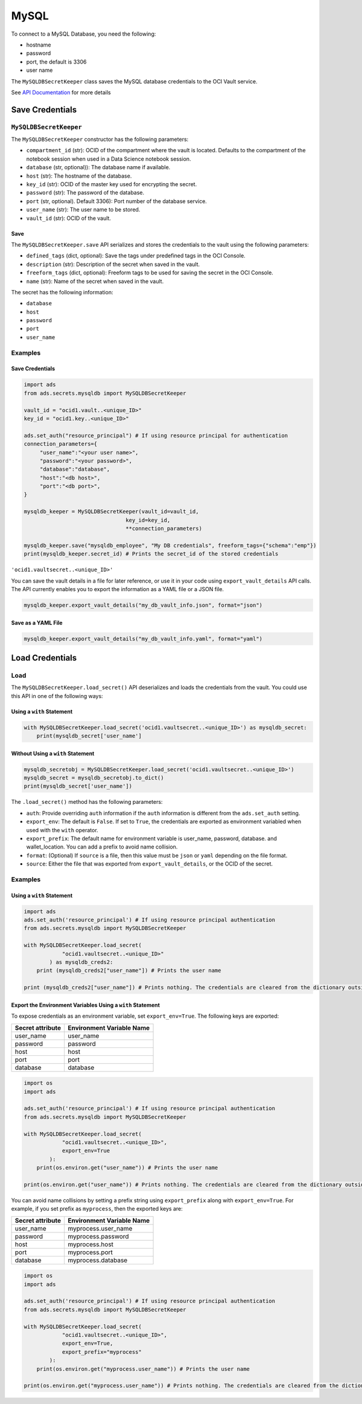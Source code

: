 MySQL
*****

To connect to a MySQL Database, you need the following:

* hostname
* password
* port, the default is 3306
* user name

The ``MySQLDBSecretKeeper`` class saves the MySQL database credentials to the OCI Vault service.

See `API Documentation <../../ads.secrets.html#ads.secrets.mysqldb.MySQLDBSecretKeeper>`__ for more details 


Save Credentials
==================

``MySQLDBSecretKeeper``
-----------------------

The ``MySQLDBSecretKeeper`` constructor has the following parameters:

* ``compartment_id`` (str): OCID of the compartment where the vault is located. Defaults to the compartment of the notebook session when used in a Data Science notebook session.
* ``database`` (str, optional)): The database name if available.
* ``host`` (str): The hostname of the database.
* ``key_id`` (str): OCID of the master key used for encrypting the secret.
* ``password`` (str): The password of the database.
* ``port`` (str, optional). Default 3306): Port number of the database service.
* ``user_name`` (str): The user name to be stored.
* ``vault_id`` (str): OCID of the vault.

Save
^^^^

The ``MySQLDBSecretKeeper.save`` API serializes and stores the credentials to the vault using the following parameters:

* ``defined_tags`` (dict, optional): Save the tags under predefined tags in the OCI Console.
* ``description`` (str): Description of the secret when saved in the vault.
* ``freeform_tags`` (dict, optional): Freeform tags to be used for saving the secret in the OCI Console.
* ``name`` (str): Name of the secret when saved in the vault.

The secret has the following information:

* ``database``
* ``host``
* ``password``
* ``port``
* ``user_name``

Examples
--------

Save Credentials
^^^^^^^^^^^^^^^^

.. code-block:: python3

    import ads
    from ads.secrets.mysqldb import MySQLDBSecretKeeper

    vault_id = "ocid1.vault..<unique_ID>"
    key_id = "ocid1.key..<unique_ID>"

    ads.set_auth("resource_principal") # If using resource principal for authentication
    connection_parameters={
         "user_name":"<your user name>",
         "password":"<your password>",
         "database":"database",
         "host":"<db host>",
         "port":"<db port>",
    }

    mysqldb_keeper = MySQLDBSecretKeeper(vault_id=vault_id,
                                    key_id=key_id,
                                    **connection_parameters)

    mysqldb_keeper.save("mysqldb_employee", "My DB credentials", freeform_tags={"schema":"emp"})
    print(mysqldb_keeper.secret_id) # Prints the secret_id of the stored credentials

``'ocid1.vaultsecret..<unique_ID>'``

You can save the vault details in a file for later reference, or use it in your code using ``export_vault_details`` API calls. The API currently enables you to export the information as a YAML file or a JSON file.

.. code-block:: python3

    mysqldb_keeper.export_vault_details("my_db_vault_info.json", format="json")

Save as a YAML File
^^^^^^^^^^^^^^^^^^^

.. code-block:: python3

    mysqldb_keeper.export_vault_details("my_db_vault_info.yaml", format="yaml")

Load Credentials
================

Load
----

The ``MySQLDBSecretKeeper.load_secret()`` API deserializes and loads the credentials from the vault. You could use this API in one of the following ways:

Using a ``with`` Statement
^^^^^^^^^^^^^^^^^^^^^^^^^^

.. code-block:: python3

    with MySQLDBSecretKeeper.load_secret('ocid1.vaultsecret..<unique_ID>') as mysqldb_secret:
        print(mysqldb_secret['user_name']

Without Using a ``with`` Statement
^^^^^^^^^^^^^^^^^^^^^^^^^^^^^^^^^^

.. code-block:: python3

    mysqldb_secretobj = MySQLDBSecretKeeper.load_secret('ocid1.vaultsecret..<unique_ID>')
    mysqldb_secret = mysqldb_secretobj.to_dict()
    print(mysqldb_secret['user_name'])


The ``.load_secret()`` method has the following parameters:

- ``auth``: Provide overriding ``auth`` information if the ``auth`` information is different from the ``ads.set_auth`` setting.
- ``export_env``: The default is ``False``. If set to ``True``, the credentials are exported as environment variabled when used with the ``with`` operator.
- ``export_prefix``: The default name for environment variable is user_name, password, database. and wallet_location. You can add a prefix to avoid name collision.
- ``format``: (Optional) If ``source`` is a file, then this value must be ``json`` or ``yaml`` depending on the file format.
- ``source``: Either the file that was exported from ``export_vault_details``, or the OCID of the secret.

Examples
--------

Using a ``with`` Statement
^^^^^^^^^^^^^^^^^^^^^^^^^^

.. code-block:: python3

    import ads
    ads.set_auth('resource_principal') # If using resource principal authentication
    from ads.secrets.mysqldb import MySQLDBSecretKeeper

    with MySQLDBSecretKeeper.load_secret(
                "ocid1.vaultsecret..<unique_ID>"
            ) as mysqldb_creds2:
        print (mysqldb_creds2["user_name"]) # Prints the user name

    print (mysqldb_creds2["user_name"]) # Prints nothing. The credentials are cleared from the dictionary outside the ``with`` block


Export the Environment Variables Using a ``with`` Statement
^^^^^^^^^^^^^^^^^^^^^^^^^^^^^^^^^^^^^^^^^^^^^^^^^^^^^^^^^^^

To expose credentials as an environment variable, set ``export_env=True``. The following keys are exported:

+------------------+---------------------------+
| Secret attribute | Environment Variable Name |
+==================+===========================+
| user_name        | user_name                 |
+------------------+---------------------------+
| password         | password                  |
+------------------+---------------------------+
| host             | host                      |
+------------------+---------------------------+
| port             | port                      |
+------------------+---------------------------+
| database         | database                  |
+------------------+---------------------------+

.. code-block:: python3

    import os
    import ads

    ads.set_auth('resource_principal') # If using resource principal authentication
    from ads.secrets.mysqldb import MySQLDBSecretKeeper

    with MySQLDBSecretKeeper.load_secret(
                "ocid1.vaultsecret..<unique_ID>",
                export_env=True
            ):
        print(os.environ.get("user_name")) # Prints the user name

    print(os.environ.get("user_name")) # Prints nothing. The credentials are cleared from the dictionary outside the ``with`` block

You can avoid name collisions by setting a prefix string using ``export_prefix`` along with ``export_env=True``. For example, if you set prefix as ``myprocess``, then the exported keys are:

+------------------+---------------------------+
| Secret attribute | Environment Variable Name |
+==================+===========================+
| user_name        | myprocess.user_name       |
+------------------+---------------------------+
| password         | myprocess.password        |
+------------------+---------------------------+
| host             | myprocess.host            |
+------------------+---------------------------+
| port             | myprocess.port            |
+------------------+---------------------------+
| database         | myprocess.database        |
+------------------+---------------------------+

.. code-block:: python3

    import os
    import ads

    ads.set_auth('resource_principal') # If using resource principal authentication
    from ads.secrets.mysqldb import MySQLDBSecretKeeper

    with MySQLDBSecretKeeper.load_secret(
                "ocid1.vaultsecret..<unique_ID>",
                export_env=True,
                export_prefix="myprocess"
            ):
        print(os.environ.get("myprocess.user_name")) # Prints the user name

    print(os.environ.get("myprocess.user_name")) # Prints nothing. The credentials are cleared from the dictionary outside the ``with`` block

